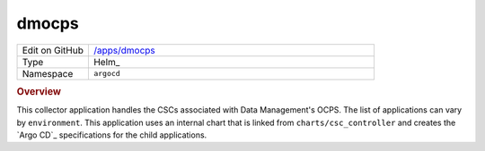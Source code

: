 ######
dmocps
######

.. list-table::
   :widths: 10,40

   * - Edit on GitHub
     - `/apps/dmocps <https://github.com/lsst-ts/argocd-csc/tree/main/apps/dmocps>`_
   * - Type
     - Helm_
   * - Namespace
     - ``argocd``

.. rubric:: Overview

This collector application handles the CSCs associated with Data Management's OCPS.
The list of applications can vary by ``environment``.
This application uses an internal chart that is linked from ``charts/csc_controller`` and creates the `Argo CD`_ specifications for the child applications.
